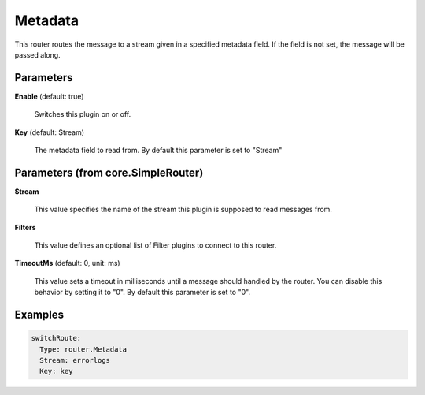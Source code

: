 .. Autogenerated by Gollum RST generator (docs/generator/*.go)

Metadata
========

This router routes the message to a stream given in a specified metadata
field. If the field is not set, the message will be passed along.




Parameters
----------

**Enable** (default: true)

  Switches this plugin on or off.
  

**Key** (default: Stream)

  The metadata field to read from.
  By default this parameter is set to "Stream"
  
  

Parameters (from core.SimpleRouter)
-----------------------------------

**Stream**

  This value specifies the name of the stream this plugin is supposed to
  read messages from.
  
  

**Filters**

  This value defines an optional list of Filter plugins to connect to
  this router.
  
  

**TimeoutMs** (default: 0, unit: ms)

  This value sets a timeout in milliseconds until a message should
  handled by the router. You can disable this behavior by setting it to "0".
  By default this parameter is set to "0".
  
  

Examples
--------

.. code-block:: yaml

	 switchRoute:
	   Type: router.Metadata
	   Stream: errorlogs
	   Key: key





